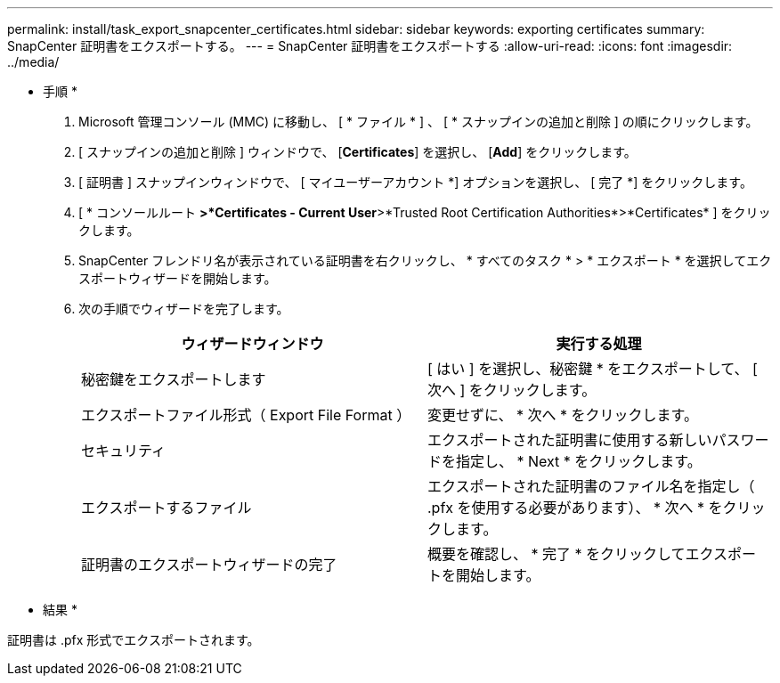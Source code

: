 ---
permalink: install/task_export_snapcenter_certificates.html 
sidebar: sidebar 
keywords: exporting certificates 
summary: SnapCenter 証明書をエクスポートする。 
---
= SnapCenter 証明書をエクスポートする
:allow-uri-read: 
:icons: font
:imagesdir: ../media/


[role="lead"]
* 手順 *

. Microsoft 管理コンソール (MMC) に移動し、 [ * ファイル * ] 、 [ * スナップインの追加と削除 ] の順にクリックします。
. [ スナップインの追加と削除 ] ウィンドウで、 [*Certificates*] を選択し、 [*Add*] をクリックします。
. [ 証明書 ] スナップインウィンドウで、 [ マイユーザーアカウント *] オプションを選択し、 [ 完了 *] をクリックします。
. [ * コンソールルート *>*Certificates - Current User*>*Trusted Root Certification Authorities*>*Certificates* ] をクリックします。
. SnapCenter フレンドリ名が表示されている証明書を右クリックし、 * すべてのタスク * > * エクスポート * を選択してエクスポートウィザードを開始します。
. 次の手順でウィザードを完了します。
+
|===
| ウィザードウィンドウ | 実行する処理 


 a| 
秘密鍵をエクスポートします
 a| 
[ はい ] を選択し、秘密鍵 * をエクスポートして、 [ 次へ ] をクリックします。



 a| 
エクスポートファイル形式（ Export File Format ）
 a| 
変更せずに、 * 次へ * をクリックします。



 a| 
セキュリティ
 a| 
エクスポートされた証明書に使用する新しいパスワードを指定し、 * Next * をクリックします。



 a| 
エクスポートするファイル
 a| 
エクスポートされた証明書のファイル名を指定し（ .pfx を使用する必要があります）、 * 次へ * をクリックします。



 a| 
証明書のエクスポートウィザードの完了
 a| 
概要を確認し、 * 完了 * をクリックしてエクスポートを開始します。

|===


* 結果 *

証明書は .pfx 形式でエクスポートされます。
